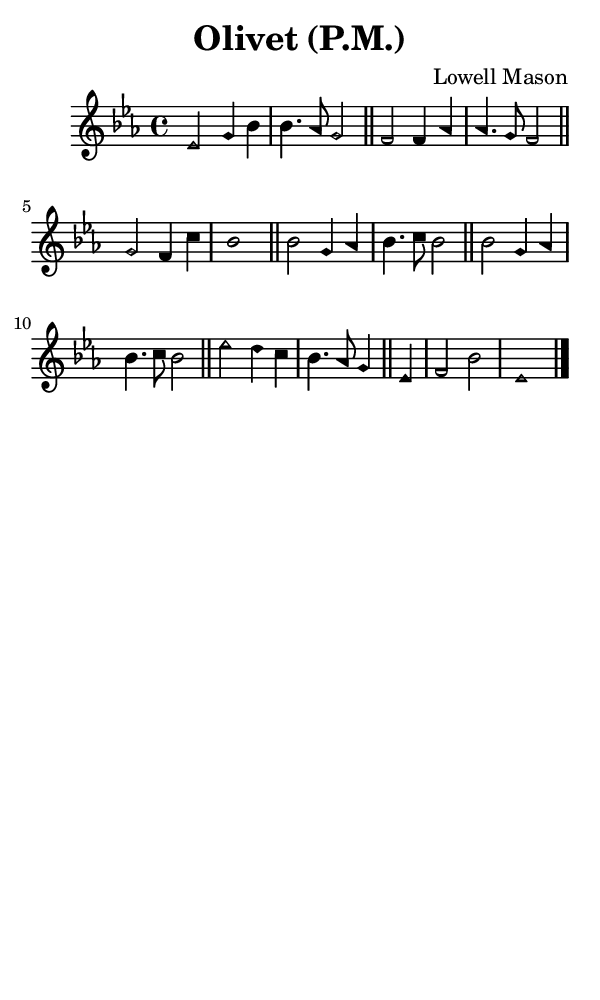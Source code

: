 \version "2.18.2"

#(set-global-staff-size 14)

\header {
  title=\markup {
    Olivet (P.M.)
  }
  composer = \markup {
    Lowell Mason
  }
  tagline = ##f
}

sopranoMusic = {
  \aikenHeads
  \clef treble
  \key es \major
  \autoBeamOff
  \time 4/4
  \relative c' {
    \set Score.tempoHideNote = ##t \tempo 4 = 120
    
    es2 g4 bes bes4. aes8 g2 \bar "||"
    f2 f4 aes aes4. g8 f2 \bar "||"
    g2 f4 c' bes1 \bar "||"
    bes2 g4 aes bes4. c8 bes2 \bar "||"
    bes2 g4 aes bes4. c8 bes2 \bar "||"
    es2 d4 c bes4. aes8 g4 \bar "||"
    es4 f2 bes es,1 \bar "|."
  }
}

#(set! paper-alist (cons '("phone" . (cons (* 3 in) (* 5 in))) paper-alist))

\paper {
  #(set-paper-size "phone")
}

\score {
  <<
    \new Staff {
      \new Voice {
	\sopranoMusic
      }
    }
  >>
}